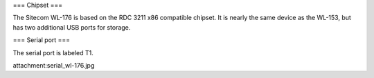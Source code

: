 === Chipset ===

The Sitecom WL-176 is based on the RDC 3211 x86 compatible chipset. It is nearly the same device as the WL-153, but has two additional USB ports for storage.

=== Serial port ===

The serial port is labeled T1.

attachment:serial_wl-176.jpg
